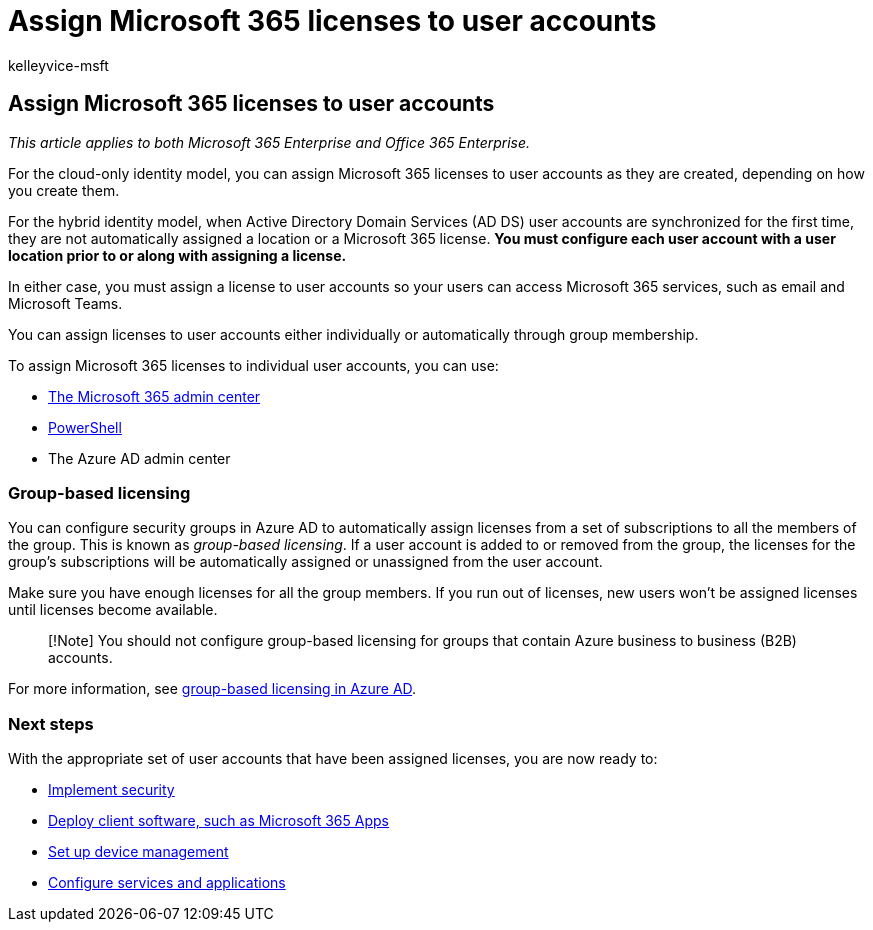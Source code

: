 = Assign Microsoft 365 licenses to user accounts
:audience: Admin
:author: kelleyvice-msft
:description: Describes how to assign Microsoft 365 licenses to user accounts, either individually or based on group membership.
:f1.keywords: ["CSH"]
:manager: scotv
:ms.assetid: 01920974-9e6f-4331-a370-13aea4e82b3e
:ms.author: kvice
:ms.collection: ["Ent_O365", "M365-identity-device-management"]
:ms.custom: ["Adm_O365", "O365p_AddUsersWithDirSync", "O365M_AddUsersWithDirSync", "O365E_HRCSetupAADConnectAboutLM617031", "O365E_AddUsersWithDirSync"]
:ms.date: 09/30/2020
:ms.localizationpriority: medium
:ms.service: microsoft-365-enterprise
:ms.topic: article
:search.appverid: ["MET150", "MOP150", "MOE150", "MBS150"]

== Assign Microsoft 365 licenses to user accounts

_This article applies to both Microsoft 365 Enterprise and Office 365 Enterprise._

For the cloud-only identity model, you can assign Microsoft 365 licenses to user accounts as they are created, depending on how you create them.

For the hybrid identity model, when Active Directory Domain Services (AD DS) user accounts are synchronized for the first time, they are not automatically assigned a location or a Microsoft 365 license.
*You must configure each user account with a user location prior to or along with assigning a license.*

In either case, you must assign a license to user accounts so your users can access Microsoft 365 services, such as email and Microsoft Teams.

You can assign licenses to user accounts either individually or automatically through group membership.

To assign Microsoft 365 licenses to individual user accounts, you can use:

* xref:../admin/manage/assign-licenses-to-users.adoc[The Microsoft 365 admin center]
* xref:assign-licenses-to-user-accounts-with-microsoft-365-powershell.adoc[PowerShell]
* The Azure AD admin center

=== Group-based licensing

You can configure security groups in Azure AD to automatically assign licenses from a set of subscriptions to all the members of the group.
This is known as _group-based licensing_.
If a user account is added to or removed from the group, the licenses for the group's subscriptions will be automatically assigned or unassigned from the user account.

Make sure you have enough licenses for all the group members.
If you run out of licenses, new users won't be assigned licenses until licenses become available.

____
[!Note] You should not configure group-based licensing for groups that contain Azure business to business (B2B) accounts.
____

For more information, see link:/azure/active-directory/fundamentals/active-directory-licensing-whatis-azure-portal[group-based licensing in Azure AD].

=== Next steps

With the appropriate set of user accounts that have been assigned licenses, you are now ready to:

* link:/microsoft-365/security/office-365-security/overview[Implement security]
* link:/DeployOffice/deployment-guide-microsoft-365-apps[Deploy client software, such as Microsoft 365 Apps]
* xref:device-management-roadmap-microsoft-365.adoc[Set up device management]
* xref:configure-services-and-applications.adoc[Configure services and applications]
